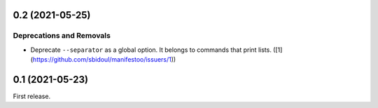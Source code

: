 0.2 (2021-05-25)
================

Deprecations and Removals
-------------------------

- Deprecate ``--separator`` as a global option. It belongs to commands that print
  lists. ([1](https://github.com/sbidoul/manifestoo/issuers/1))


0.1 (2021-05-23)
================

First release.
